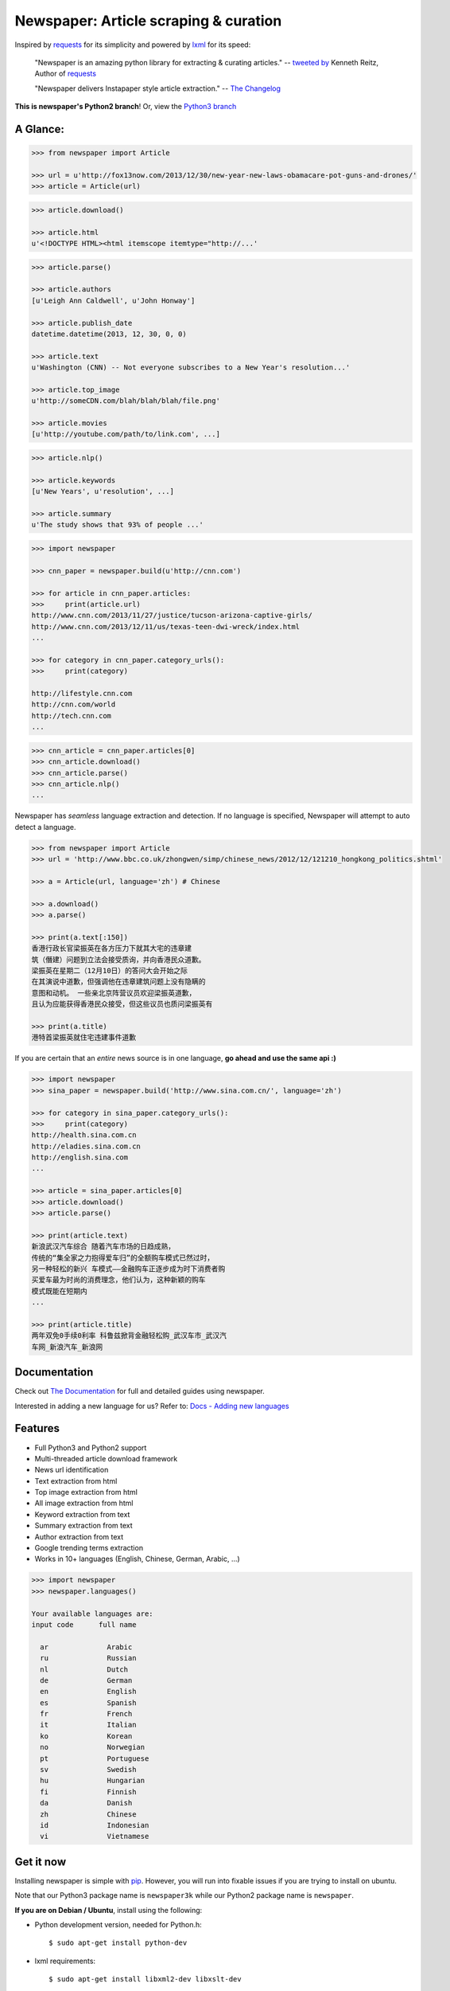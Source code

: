 Newspaper: Article scraping & curation
========================================

.. image:: https://badge.fury.io/py/newspaper.svg
    :target: http://badge.fury.io/py/newspaper
        :alt: Latest version

Inspired by `requests`_ for its simplicity and powered by `lxml`_ for its speed:

    "Newspaper is an amazing python library for extracting & curating articles."
    -- `tweeted by`_ Kenneth Reitz, Author of `requests`_

    "Newspaper delivers Instapaper style article extraction." -- `The Changelog`_

.. _`tweeted by`: https://twitter.com/kennethreitz/status/419520678862548992
.. _`The Changelog`: http://thechangelog.com/newspaper-delivers-instapaper-style-article-extraction/

**This is newspaper's Python2 branch**! Or, view the `Python3 branch`_

.. _`Python3 branch`: https://github.com/codelucas/newspaper/tree/python-2-head

A Glance:
---------

.. code-block:: pycon

    >>> from newspaper import Article

    >>> url = u'http://fox13now.com/2013/12/30/new-year-new-laws-obamacare-pot-guns-and-drones/'
    >>> article = Article(url)

.. code-block:: pycon

    >>> article.download()

    >>> article.html
    u'<!DOCTYPE HTML><html itemscope itemtype="http://...'

.. code-block:: pycon

    >>> article.parse()

    >>> article.authors
    [u'Leigh Ann Caldwell', u'John Honway']

    >>> article.publish_date
    datetime.datetime(2013, 12, 30, 0, 0)

    >>> article.text
    u'Washington (CNN) -- Not everyone subscribes to a New Year's resolution...'

    >>> article.top_image
    u'http://someCDN.com/blah/blah/blah/file.png'

    >>> article.movies
    [u'http://youtube.com/path/to/link.com', ...]

.. code-block:: pycon

    >>> article.nlp()

    >>> article.keywords
    [u'New Years', u'resolution', ...]

    >>> article.summary
    u'The study shows that 93% of people ...'

.. code-block:: pycon

    >>> import newspaper

    >>> cnn_paper = newspaper.build(u'http://cnn.com')

    >>> for article in cnn_paper.articles:
    >>>     print(article.url)
    http://www.cnn.com/2013/11/27/justice/tucson-arizona-captive-girls/
    http://www.cnn.com/2013/12/11/us/texas-teen-dwi-wreck/index.html
    ...

    >>> for category in cnn_paper.category_urls():
    >>>     print(category)

    http://lifestyle.cnn.com
    http://cnn.com/world
    http://tech.cnn.com
    ...

.. code-block:: pycon

    >>> cnn_article = cnn_paper.articles[0]
    >>> cnn_article.download()
    >>> cnn_article.parse()
    >>> cnn_article.nlp()
    ...


Newspaper has *seamless* language extraction and detection.
If no language is specified, Newspaper will attempt to auto detect a language.

.. code-block:: pycon

    >>> from newspaper import Article
    >>> url = 'http://www.bbc.co.uk/zhongwen/simp/chinese_news/2012/12/121210_hongkong_politics.shtml'

    >>> a = Article(url, language='zh') # Chinese

    >>> a.download()
    >>> a.parse()

    >>> print(a.text[:150])
    香港行政长官梁振英在各方压力下就其大宅的违章建
    筑（僭建）问题到立法会接受质询，并向香港民众道歉。
    梁振英在星期二（12月10日）的答问大会开始之际
    在其演说中道歉，但强调他在违章建筑问题上没有隐瞒的
    意图和动机。 一些亲北京阵营议员欢迎梁振英道歉，
    且认为应能获得香港民众接受，但这些议员也质问梁振英有

    >>> print(a.title)
    港特首梁振英就住宅违建事件道歉


If you are certain that an *entire* news source is in one language, **go ahead and use the same api :)**

.. code-block:: pycon

    >>> import newspaper
    >>> sina_paper = newspaper.build('http://www.sina.com.cn/', language='zh')

    >>> for category in sina_paper.category_urls():
    >>>     print(category)
    http://health.sina.com.cn
    http://eladies.sina.com.cn
    http://english.sina.com
    ...

    >>> article = sina_paper.articles[0]
    >>> article.download()
    >>> article.parse()

    >>> print(article.text)
    新浪武汉汽车综合 随着汽车市场的日趋成熟，
    传统的“集全家之力抱得爱车归”的全额购车模式已然过时，
    另一种轻松的新兴 车模式――金融购车正逐步成为时下消费者购
    买爱车最为时尚的消费理念，他们认为，这种新颖的购车
    模式既能在短期内
    ...

    >>> print(article.title)
    两年双免0手续0利率 科鲁兹掀背金融轻松购_武汉车市_武汉汽
    车网_新浪汽车_新浪网

Documentation
-------------

Check out `The Documentation`_ for full and detailed guides using newspaper.

Interested in adding a new language for us? Refer to: `Docs - Adding new languages <http://newspaper.readthedocs.org/en/latest/user_guide/advanced.html#adding-new-languages>`_

Features
--------

- Full Python3 and Python2 support
- Multi-threaded article download framework
- News url identification
- Text extraction from html
- Top image extraction from html
- All image extraction from html
- Keyword extraction from text
- Summary extraction from text
- Author extraction from text
- Google trending terms extraction
- Works in 10+ languages (English, Chinese, German, Arabic, ...)

.. code-block:: pycon

    >>> import newspaper
    >>> newspaper.languages()

    Your available languages are:
    input code      full name

      ar              Arabic
      ru              Russian
      nl              Dutch
      de              German
      en              English
      es              Spanish
      fr              French
      it              Italian
      ko              Korean
      no              Norwegian
      pt              Portuguese
      sv              Swedish
      hu              Hungarian
      fi              Finnish
      da              Danish
      zh              Chinese
      id              Indonesian
      vi              Vietnamese


Get it now
----------

Installing newspaper is simple with `pip <http://www.pip-installer.org/>`_.
However, you will run into fixable issues if you are trying to install on ubuntu.

Note that our Python3 package name is ``newspaper3k`` while our Python2
package name is ``newspaper``.

**If you are on Debian / Ubuntu**, install using the following:

- Python development version, needed for Python.h::

    $ sudo apt-get install python-dev

- lxml requirements::

    $ sudo apt-get install libxml2-dev libxslt-dev

- For PIL to recognize .jpg images::

    $ sudo apt-get install libjpeg-dev zlib1g-dev libpng12-dev

- Install the distribution via pip::

    $ pip install newspaper

- Download NLP related corpora::

    $ curl https://raw.githubusercontent.com/codelucas/newspaper/master/download_corpora.py | python3


**If you are on OSX**, install using the following, you may use both homebrew or macports:

::

    $ brew install libxml2 libxslt

    $ brew install libtiff libjpeg webp little-cms2

    $ pip install newspaper

    $ curl https://raw.githubusercontent.com/codelucas/newspaper/master/download_corpora.py | python


**Otherwise**, install with the following:

NOTE: You will still most likely need to install the following libraries via your package manager

- PIL: ``libjpeg-dev`` ``zlib1g-dev`` ``libpng12-dev``
- lxml: ``libxml2-dev`` ``libxslt-dev``
- Python Development version: ``python-dev``

::

    $ pip install newspaper

    $ curl https://raw.githubusercontent.com/codelucas/newspaper/master/download_corpora.py | python

Development
-----------

Newspaper has two branches up for development. *This* branch is our Python2
codebase while our Python3 branch is located on *master*.

If you'd like to contribute and hack on the newspaper project, feel free to clone
a development version of this repository locally::

    git clone git://github.com/codelucas/newspaper.git

Once you have a copy of the source, you can embed it in your Python package,
or install it into your site-packages easily::

    $ pip install -r requirements.txt
    $ python setup.py install

Feel free to give our testing suite a shot, everything is mocked!::

    $ python tests/unit_tests.py

Planning on tweaking our full-text algorithm? Add the ``fulltext`` parameter::

    $ python tests/unit_tests.py fulltext


Demo
----

View a working online demo here: http://newspaper-demo.herokuapp.com

LICENSE
-------

Authored and maintained by `Lucas Ou-Yang`_.

Newspaper uses a lot of `python-goose's`_ parsing code. View their license `here`_.

Please feel free to `email & contact me`_ if you run into issues or just would like
to talk about the future of this library and news extraction in general!

.. _`Lucas Ou-Yang`: http://codelucas.com
.. _`email & contact me`: mailto:lucasyangpersonal@gmail.com
.. _`python-goose's`: https://github.com/grangier/python-goose
.. _`here`: https://github.com/codelucas/newspaper/blob/master/GOOSE-LICENSE.txt

.. _`Quickstart guide`: https://newspaper.readthedocs.org/en/latest/
.. _`The Documentation`: http://newspaper.readthedocs.org
.. _`lxml`: http://lxml.de/
.. _`requests`: https://github.com/kennethreitz/requests
